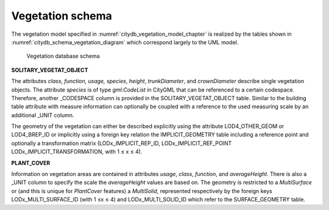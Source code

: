 Vegetation schema
^^^^^^^^^^^^^^^^^

The vegetation model specified in :numref:`citydb_vegetation_model_chapter`
is realized by the tables shown in :numref:`citydb_schema_vegetation_diagram`
which correspond largely to the UML model.

.. figure:: ../../media/citydb_schema_vegetation_diagram.png
   :name: citydb_schema_vegetation_diagram

   Vegetation database schema

**SOLITARY_VEGETAT_OBJECT**

The attributes *class*, *function, usage, species*, *height*,
*trunkDiameter*, and *crownDiameter* describe single vegetation objects.
The attribute *species* is of type *gml:CodeList* in CityGML that can be
referenced to a certain codespace. Therefore, another \_CODESPACE column
is provided in the SOLITARY_VEGETAT_OBJECT table. Similar to the
building table attribute with measure information can optionally be
coupled with a reference to the used measuring scale by an additional
\_UNIT column.

The geometry of the vegetation can either be described explicitly using
the attribute LOD4_OTHER_GEOM or LOD4_BREP_ID or implicitly using a
foreign key relation the IMPLICIT_GEOMETRY table including a reference
point and optionally a transformation matrix (LODx_IMPLICIT_REP_ID,
LODx_IMPLICIT_REF_POINT LODx_IMPLICIT_TRANSFORMATION, with 1 ≤ x ≤ 4).

**PLANT_COVER**

Information on vegetation areas are contained in attributes *usage*,
*class*, *function*, and *averageHeight*. There is also a \_UNIT column
to specify the scale the *averageHeight* values are based on. The
geometry is restricted to a *MultiSurface* or (and this is unique for
*PlantCover* features) a *MultiSolid*, represented respectively by the
foreign keys LODx_MULTI_SURFACE_ID (with 1 ≤x ≤ 4) and
LODx_MULTI_SOLID_ID which refer to the SURFACE_GEOMETRY table.
